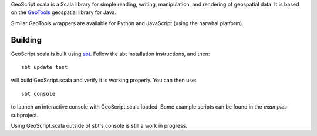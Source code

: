 GeoScript.scala is a Scala library for simple reading, writing, manipulation,
and rendering of geospatial data.  It is based on the `GeoTools
<http://geotools.org>`_ geospatial library for Java.

Similar GeoTools wrappers are available for Python and JavaScript (using the
narwhal platform).

Building
--------

GeoScript.scala is built using `sbt
<http://simple-build-tool.googlecode.com/>`_.  Follow the sbt installation
instructions, and then::

    sbt update test

will build GeoScript.scala and verify it is working properly.  You can then
use::

    sbt console

to launch an interactive console with GeoScript.scala loaded.  Some example
scripts can be found in the `examples` subproject.

Using GeoScript.scala outside of sbt's console is still a work in progress.

